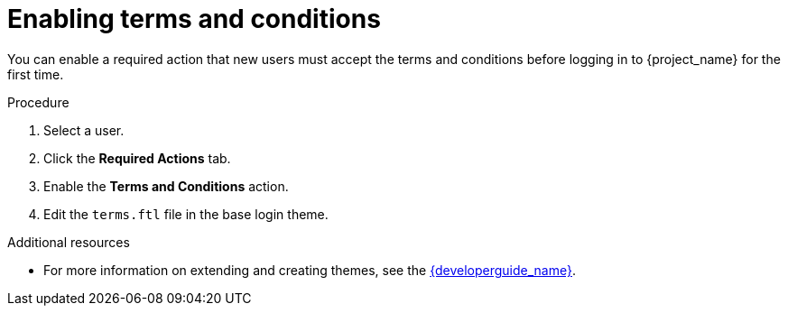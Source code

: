// Module included in the following assemblies:
//
// con-required-actions.adoc

[id="proc-enabling-terms-conditions_{context}"]
= Enabling terms and conditions

You can enable a required action that new users must accept the terms and conditions before logging in to {project_name} for the first time.    

.Procedure
. Select a user. 
. Click the *Required Actions* tab.
. Enable the *Terms and Conditions* action.
. Edit the `terms.ftl` file in the base login theme.  

.Additional resources
* For more information on extending and creating themes, see the link:{developerguide_link}[{developerguide_name}]. 

